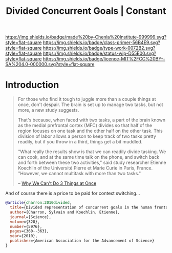 #   -*- mode: org; fill-column: 60 -*-

#+TITLE: Divided Concurrent Goals | Constant
#+STARTUP: showall
#+TOC: headlines 4
#+PROPERTY: filename
:PROPERTIES:
:CUSTOM_ID: 
:Name:      /home/deerpig/proj/chenla/manifesto/constant-divided-concurrent-goals.org
:Created:   2017-10-29T21:48@Prek Leap (11.642600N-104.919210W)
:ID:        013ae6c6-b767-42b0-9352-2a3f69088ad3
:VER:       562560546.686573985
:GEO:       48P-491193-1287029-15
:BXID:      proj:YMY2-0608
:Class:     primer
:Type:      work
:Status:    wip
:Licence:   MIT/CC BY-SA 4.0
:END:

[[https://img.shields.io/badge/made%20by-Chenla%20Institute-999999.svg?style=flat-square]] 
[[https://img.shields.io/badge/class-primer-56B4E9.svg?style=flat-square]]
[[https://img.shields.io/badge/type-work-0072B2.svg?style=flat-square]]
[[https://img.shields.io/badge/status-wip-D55E00.svg?style=flat-square]]
[[https://img.shields.io/badge/licence-MIT%2FCC%20BY--SA%204.0-000000.svg?style=flat-square]]


* Introduction

#+begin_quote
For those who find it tough to juggle more than a couple
things at once, don't despair. The brain is set up to manage
two tasks, but not more, a new study suggests.

That's because, when faced with two tasks, a part of the
brain known as the medial prefrontal cortex (MFC) divides so
that half of the region focuses on one task and the other
half on the other task. This division of labor allows a
person to keep track of two tasks pretty readily, but if you
throw in a third, things get a bit muddled.

"What really the results show is that we can readily divide
tasking. We can cook, and at the same time talk on the
phone, and switch back and forth between these two
activities," said study researcher Etienne Koechlin of the
Université Pierre et Marie Curie in Paris, France. "However,
we cannot multitask with more than two tasks."

-- [[https://www.livescience.com/10992-3.html][Why We Can't Do 3 Things at Once]]
#+end_quote


And of course there is a price to be paid for context switching...


#+begin_src bibtex
@article{charron:2010divided,
  title={Divided representation of concurrent goals in the human frontal lobes},
  author={Charron, Sylvain and Koechlin, Etienne},
  journal={Science},
  volume={328},
  number={5976},
  pages={360--363},
  year={2010},
  publisher={American Association for the Advancement of Science}
}

#+end_src
